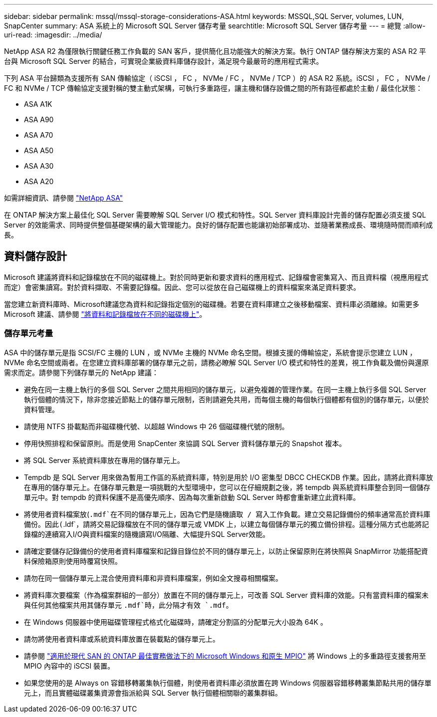 ---
sidebar: sidebar 
permalink: mssql/mssql-storage-considerations-ASA.html 
keywords: MSSQL,SQL Server, volumes, LUN, SnapCenter 
summary: ASA 系統上的 Microsoft SQL Server 儲存考量 
searchtitle: Microsoft SQL Server 儲存考量 
---
= 總覽
:allow-uri-read: 
:imagesdir: ../media/


[role="lead"]
NetApp ASA R2 為僅限執行關鍵任務工作負載的 SAN 客戶，提供簡化且功能強大的解決方案。執行 ONTAP 儲存解決方案的 ASA R2 平台與 Microsoft SQL Server 的結合，可實現企業級資料庫儲存設計，滿足現今最嚴苛的應用程式需求。

下列 ASA 平台歸類為支援所有 SAN 傳輸協定（ iSCSI ， FC ， NVMe / FC ， NVMe / TCP ）的 ASA R2 系統。iSCSI ， FC ， NVMe / FC 和 NVMe / TCP 傳輸協定支援對稱的雙主動式架構，可執行多重路徑，讓主機和儲存設備之間的所有路徑都處於主動 / 最佳化狀態：

* ASA A1K
* ASA A90
* ASA A70
* ASA A50
* ASA A30
* ASA A20


如需詳細資訊、請參閱 link:https://docs.netapp.com/us-en/asa-r2/index.html["NetApp ASA"]

在 ONTAP 解決方案上最佳化 SQL Server 需要瞭解 SQL Server I/O 模式和特性。SQL Server 資料庫設計完善的儲存配置必須支援 SQL Server 的效能需求、同時提供整個基礎架構的最大管理能力。良好的儲存配置也能讓初始部署成功、並隨著業務成長、環境隨時間而順利成長。



== 資料儲存設計

Microsoft 建議將資料和記錄檔放在不同的磁碟機上。對於同時更新和要求資料的應用程式、記錄檔會密集寫入、而且資料檔（視應用程式而定）會密集讀寫。對於資料擷取、不需要記錄檔。因此、您可以從放在自己磁碟機上的資料檔案來滿足資料要求。

當您建立新資料庫時、Microsoft建議您為資料和記錄指定個別的磁碟機。若要在資料庫建立之後移動檔案、資料庫必須離線。如需更多 Microsoft 建議、請參閱 link:https://docs.microsoft.com/en-us/sql/relational-databases/policy-based-management/place-data-and-log-files-on-separate-drives?view=sql-server-ver15["將資料和記錄檔放在不同的磁碟機上"^]。



=== 儲存單元考量

ASA 中的儲存單元是指 SCSI/FC 主機的 LUN ，或 NVMe 主機的 NVMe 命名空間。根據支援的傳輸協定，系統會提示您建立 LUN ， NVMe 命名空間或兩者。在您建立資料庫部署的儲存單元之前，請務必瞭解 SQL Server I/O 模式和特性的差異，視工作負載及備份與還原需求而定。請參閱下列儲存單元的 NetApp 建議：

* 避免在同一主機上執行的多個 SQL Server 之間共用相同的儲存單元，以避免複雜的管理作業。在同一主機上執行多個 SQL Server 執行個體的情況下，除非您接近節點上的儲存單元限制，否則請避免共用，而每個主機的每個執行個體都有個別的儲存單元，以便於資料管理。
* 請使用 NTFS 掛載點而非磁碟機代號、以超越 Windows 中 26 個磁碟機代號的限制。
* 停用快照排程和保留原則。而是使用 SnapCenter 來協調 SQL Server 資料儲存單元的 Snapshot 複本。
* 將 SQL Server 系統資料庫放在專用的儲存單元上。
* Tempdb 是 SQL Server 用來做為暫用工作區的系統資料庫，特別是用於 I/O 密集型 DBCC CHECKDB 作業。因此，請將此資料庫放在專用的儲存單元上。在儲存單元數是一項挑戰的大型環境中，您可以在仔細規劃之後，將 tempdb 與系統資料庫整合到同一個儲存單元中。對 tempdb 的資料保護不是高優先順序、因為每次重新啟動 SQL Server 時都會重新建立此資料庫。
* 將使用者資料檔案放(`.mdf`在不同的儲存單元上，因為它們是隨機讀取 / 寫入工作負載。建立交易記錄備份的頻率通常高於資料庫備份。因此(`.ldf`，請將交易記錄檔放在不同的儲存單元或 VMDK 上，以建立每個儲存單元的獨立備份排程。這種分隔方式也能將記錄檔的連續寫入I/O與資料檔案的隨機讀寫I/O隔離、大幅提升SQL Server效能。
* 請確定要儲存記錄備份的使用者資料庫檔案和記錄目錄位於不同的儲存單元上，以防止保留原則在將快照與 SnapMirror 功能搭配資料保險箱原則使用時覆寫快照。
* 請勿在同一個儲存單元上混合使用資料庫和非資料庫檔案，例如全文搜尋相關檔案。
* 將資料庫次要檔案（作為檔案群組的一部分）放置在不同的儲存單元上，可改善 SQL Server 資料庫的效能。只有當資料庫的檔案未與任何其他檔案共用其儲存單元 `.mdf`時，此分隔才有效 `.mdf`。
* 在 Windows 伺服器中使用磁碟管理程式格式化磁碟時，請確定分割區的分配單元大小設為 64K 。
* 請勿將使用者資料庫或系統資料庫放置在裝載點的儲存單元上。
* 請參閱 link:https://www.netapp.com/media/10680-tr4080.pdf["適用於現代 SAN 的 ONTAP 最佳實務做法下的 Microsoft Windows 和原生 MPIO"] 將 Windows 上的多重路徑支援套用至 MPIO 內容中的 iSCSI 裝置。
* 如果您使用的是 Always on 容錯移轉叢集執行個體，則使用者資料庫必須放置在跨 Windows 伺服器容錯移轉叢集節點共用的儲存單元上，而且實體磁碟叢集資源會指派給與 SQL Server 執行個體相關聯的叢集群組。

